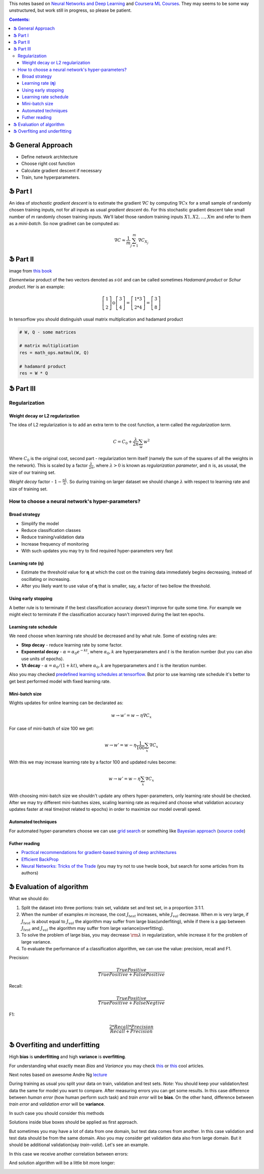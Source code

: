 .. title: General ML Notes
.. slug: general-ml-notes
.. date: 2016-10-02 23:00:05 UTC
.. tags: 
.. category: 
.. link: 
.. description: 
.. type: text
.. author: Illarion Khlestov

This notes based on `Neural Networks and Deep Learning <http://neuralnetworksanddeeplearning.com/index.html>`__
and `Coursera ML Courses <https://www.coursera.org/learn/machine-learning>`__. They may seems to be some way unstructured, but work still in progress, so please be patient.

.. contents:: Contents:

Ֆ General Approach
==================

* Define network architecture
* Choose right cost function
* Calculate gradient descent if necessary
* Train, tune hyperparameters.


Ֆ Part I
========

An idea of *stochastic gradient descent* is to estimate the gradient 
:math:`\nabla C` by computing :math:`\nabla Cx` for a small sample of randomly chosen training inputs,
not for all inputs as usual *gradient descent* do.
For this stochastic gradient descent take small number of *m* randomly chosen training inputs.
We'll label those random training inputs :math:`X1,X2,… ,Xm` and refer to them as a *mini-batch*.
So now gradinet can be computed as:  

.. math::
    \nabla C \approx \frac{1}{m}\sum_{j=1}^m \nabla C_{X_j}


Ֆ Part II
=========

.. image:: /images/ML_notes/weights_notation.png

image from `this book <http://neuralnetworksanddeeplearning.com/chap2.html>`__

*Elementwise* product of the two vectors denoted as :math:`s \odot t` and can be called sometimes *Hadamard product* or *Schur product*.  
Her is an example:

.. math::
  \left[\begin{array}{c} 1 \\\ 2 \end{array}\right] 
    \odot \left[\begin{array}{c} 3 \\\ 4\end{array} \right]
  = \left[ \begin{array}{c} 1 * 3 \\\ 2 * 4 \end{array} \right]
  = \left[ \begin{array}{c} 3 \\\ 8 \end{array} \right]

In tensorflow you should distinguish usual matrix multiplication and hadamard product

.. code-block:: python

  # W, Q - some matrices
  
  # matrix multiplication
  res = math_ops.matmul(W, Q)
  
  # hadamard product
  res = W * Q


Ֆ Part III
==========

Regularization
--------------

---------------------------------
Weight decay or L2 regularization
---------------------------------

The idea of L2 regularization is to add an extra term to the cost function, a term called the *regularization term*.

.. math::
  
  C = C_0 + \frac{\lambda}{2n} \sum_w w^2

Where :math:`C_0` is the original cost, second part - regularization term itself
(namely the sum of the squares of all the weights in the network).
This is scaled by a factor :math:`\frac{\lambda}{2n}`, where :math:`\lambda > 0` is
known as *regularization parameter*, and :math:`n` is, as ususal, the size of our
training set.

*Weight decay* factor - :math:`1-\frac{\eta\lambda}{n}`.
So during training on larger dataset we should change :math:`\lambda` with respect
to learning rate and size of training set.

How to choose a neural network's hyper-parameters?
--------------------------------------------------

--------------
Broad strategy
--------------

+ Simplify the model
+ Reduce classification classes
+ Reduce training/validation data
+ Increase frequency of monitoring
+ With such updates you may try to find required hyper-parameters very fast

---------------------
Learning rate (**η**)
---------------------

+ Estimate the threshold value for **η** at which the cost on the training data immediately begins decreasing, instead of oscillating or increasing.

+ After you likely want to use value of **η** that is smaller, say, a factor of two bellow the threshold.

--------------------
Using early stopping
--------------------

A better rule is to terminate if the best classification accuracy doesn't improve for quite some time.
For example we might elect to terminate if the classification accuracy hasn't improved during the last ten epochs.

----------------------
Learning rate schedule
----------------------

We need choose when learning rate should be decreased and by what rule. Some of existing rules are:

+ **Step decay** - reduce learning rate by some factor.
+ **Exponental decay** - :math:`\alpha = \alpha_0 e^{-k t}`, where :math:`\alpha_0, k` are hyperparameters and :math:`t` is the iteration number (but you can also use units of epochs).
+ **1/t decay** - :math:`\alpha = \alpha_0 / (1 + k t )`, where :math:`\alpha_0, k` are hyperparameters and :math:`t` is the iteration number.

Also you may checked `predefined learning schedules at tensorflow <https://github.com/tensorflow/tensorflow/blob/master/tensorflow/python/training/learning_rate_decay.py>`__.
But prior to use learning rate schedule it's better to get best performed model with fixed learning rate.

---------------
Mini-batch size
---------------

Wights updates for online learning can be declarated as:

.. math::

   w \rightarrow w' = w-\eta \nabla C_x

For case of mini-batch of size 100 we get:

.. math::

  w \rightarrow w' = w-\eta \frac{1}{100} \sum_x \nabla C_x

With this we may increase learning rate by a factor 100 and updated rules become:

.. math::
  
  w \rightarrow w' = w-\eta \sum_x \nabla C_x

With choosing mini-batch size we shouldn't update any others hyper-parameters, only learning rate should be checked. After we may try different mini-batches sizes, scaling learning rate as required and choose what validation accuracy updates faster at real time(not related to epochs) in order to maximize our model overall speed.

--------------------
Automated techniques
--------------------

For automated hyper-parameters choose we can use
`grid search <http://www.jmlr.org/papers/volume13/bergstra12a/bergstra12a.pdf>`__
or something like
`Bayesian approach <http://papers.nips.cc/paper/4522-practical-bayesian-optimization-of-machine-learning-algorithms.pdf>`__
(`source code <https://github.com/jaberg/hyperopt>`__)

--------------
Futher reading
--------------

+ `Practical recommendations for gradient-based training of deep architectures <https://arxiv.org/pdf/1206.5533v2.pdf>`__
+ `Efficient BackProp <http://yann.lecun.com/exdb/publis/pdf/lecun-98b.pdf>`__
+ `Neural Networks: Tricks of the Trade <http://www.springer.com/gp/book/9783642352881>`__ (you may try not to use hwole book, but search for some articles from its authors)

Ֆ Evaluation of algorithm
=========================

What we should do:

1. Split the dataset into three portions: train set, validate set and test set, in a proportion 3:1:1.

2. When the number of examples *m* increase, the cost :math:`{J_{test}}` increases, while :math:`{J_{val}}` decrease. When *m* is very large, if :math:`{J_{test}}` is about equal to :math:`{J_{val}}` the algorithm may suffer from large bias(underfiting), while if there is a gap between :math:`{J_{test}}` and :math:`{J_{val}}` the algorithm may suffer from large variance(overfitting).

3. To solve the problem of large bias, you may decrease :math:`{\rm{\lambda }}` in regularization, while increase it for the problem of large variance.

4. To evaluate the performance of a classification algorithm, we can use the value: precision, recall and F1.

Precision:

.. math::
    \frac{{TruePositive}}{{TruePositive + FalsePositive}}

Recall:

.. math::
    \frac{{TruePositive}}{{TruePositive + FalseNegtive}}

F1:

.. math::
    \frac{{2*Recall*Precision}}{{Recall + Precision}}

Ֆ Overfiting and underfitting
=============================

High **bias** is **underfitting** and high **variance** is **overfitting**.  

For understanding what exactly mean *Bias* and *Variance* you may check `this <http://scott.fortmann-roe.com/docs/BiasVariance.html>`__
or `this <http://machinelearningmastery.com/gentle-introduction-to-the-bias-variance-trade-off-in-machine-learning/>`__
cool articles.  

Next notes based on awesome Andre Ng `lecture <https://www.youtube.com/watch?v=F1ka6a13S9I>`__  

During training as usual you split your data on train, validation and test sets.
*Note:* You should keep your validation/test data the same for model you want to compare.
After measuring errors you can get some results.
In this case difference between *human error* (how human perform such task) and *train error* will be **bias**.
On the other hand, difference between *train error* and *validation error* will be **variance**.

.. image:: /images/ML_notes/bias_variance_explanation_1.svg 
   :width: 320 px
   :height: 120 px
   :alt: bias_variance_explanation_1

In such case you should consider this methods

.. image:: /images/ML_notes/bias_variance_workflow_1.svg 
   :width: 443 px
   :height: 402 px
   :alt: bias_variance_workflow_1

Solutions inside blue boxes should be applied as first approach.  

But sometimes you may have a lot of data from one domain, but test data comes from another.
In this case validation and test data should be from the same domain.
Also you may consider get validation data also from large domain.
But it should be additional validation(say *train-valid*).
Let's see an example.

.. image:: /images/ML_notes/data_spliting_in_domains.svg 
   :width: 473 px
   :height: 93 px
   :alt: data_spliting_in_domains

In this case we receive another correlation between errors: 

.. image:: /images/ML_notes/bias_variance_explanation_2.svg 
   :width: 453 px
   :height: 166 px
   :alt: bias_variance_explanation_2

And solution algorithm will be a little bit more longer:

.. image:: /images/ML_notes/bias_variance_workflow_2.svg 
   :width: 443 px
   :height: 675 px
   :alt: bias_variance_workflow_2
